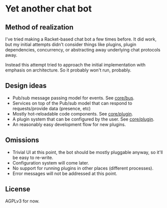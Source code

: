 * Yet another chat bot

** Method of realization
   I've tried making a Racket-based chat bot a few times before.  It did work,
   but my initial attempts didn't consider things like plugins, plugin
   dependencies, concurrency, or abstracting away underlying chat protocols
   away.

   Instead this attempt tried to approach the initial implementation with
   emphasis on architecture.  So it probably won't run, probably.

** Design ideas
   - Pub/sub message passing model for events.  See [[file:core/bus/][core/bus]].
   - Services on top of the Pub/sub model that can respond to requests/provide
     data (presence, etc)
   - Mostly hot-reloadable code components.  See [[file:core/plugin/][core/plugin]].
   - A plugin system that can be configured by the user.  See [[file:core/plugin/][core/plugin]].
   - An reasonably easy development flow for new plugins.

** Omissions
   - Trivial UI at this point, the bot should be mostly pluggable anyway, so
     it'll be easy to re-write.
   - Configuration system will come later.
   - No support for running plugins in other places (different processes).
   - Error messages will not be addressed at this point.

** License
   AGPLv3 for now.
